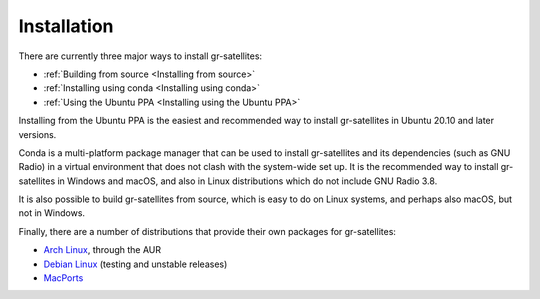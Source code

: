 Installation
============

There are currently three major ways to install gr-satellites:

* :ref:`Building from source <Installing from source>`
* :ref:`Installing using conda <Installing using conda>`
* :ref:`Using the Ubuntu PPA <Installing using the Ubuntu PPA>`

Installing from the Ubuntu PPA is the easiest and recommended way to install
gr-satellites in Ubuntu 20.10 and later versions.

Conda is a multi-platform package manager that can be used to install
gr-satellites and its dependencies (such as GNU Radio) in a virtual environment
that does not clash with the system-wide set up. It is the recommended way to
install gr-satellites in Windows and macOS, and also in Linux distributions
which do not include GNU Radio 3.8.

It is also possible to build gr-satellites from source, which is easy to do on
Linux systems, and perhaps also macOS, but not in Windows.

Finally, there are a number of distributions that provide their own packages for
gr-satellites:

* `Arch Linux`_, through the AUR
* `Debian Linux`_ (testing and unstable releases)
* `MacPorts`_

.. _Arch Linux: https://aur.archlinux.org/packages/gr-satellites-git/
.. _Debian Linux: https://packages.debian.org/sid/gr-satellites
.. _MacPorts: https://ports.macports.org/port/gr-satellites/
